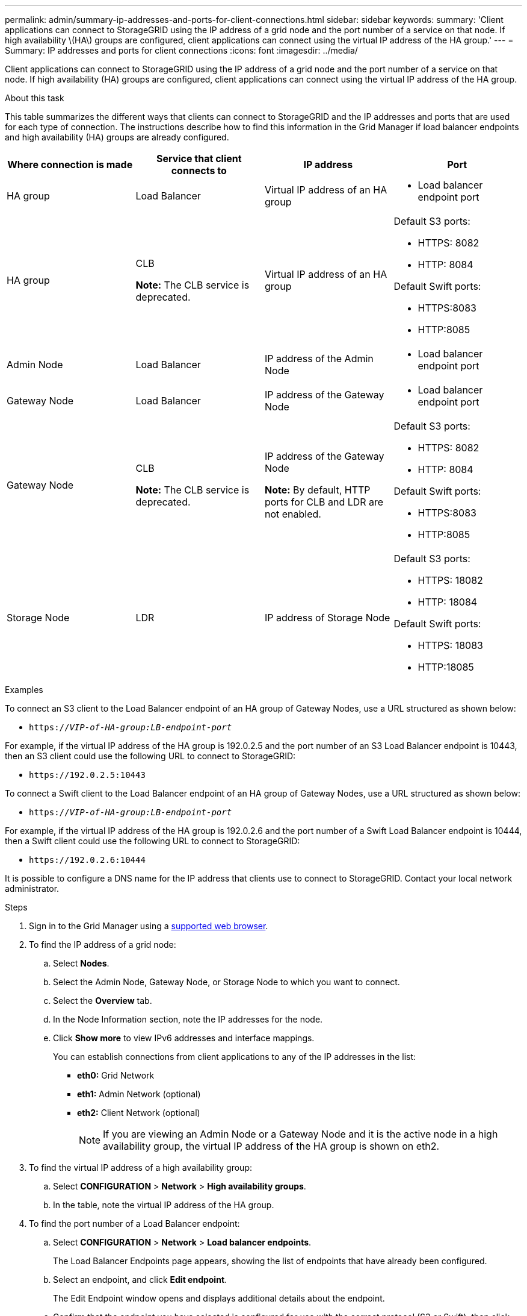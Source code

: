 ---
permalink: admin/summary-ip-addresses-and-ports-for-client-connections.html
sidebar: sidebar
keywords:
summary: 'Client applications can connect to StorageGRID using the IP address of a grid node and the port number of a service on that node. If high availability \(HA\) groups are configured, client applications can connect using the virtual IP address of the HA group.'
---
= Summary: IP addresses and ports for client connections
:icons: font
:imagesdir: ../media/

[.lead]
Client applications can connect to StorageGRID using the IP address of a grid node and the port number of a service on that node. If high availability (HA) groups are configured, client applications can connect using the virtual IP address of the HA group.

.About this task
This table summarizes the different ways that clients can connect to StorageGRID and the IP addresses and ports that are used for each type of connection. The instructions describe how to find this information in the Grid Manager if load balancer endpoints and high availability (HA) groups are already configured.

[cols="1a,1a,1a,1a" options="header"]
|===
| Where connection is made| Service that client connects to| IP address| Port
a|
HA group
a|
Load Balancer
a|
Virtual IP address of an HA group
a|

* Load balancer endpoint port

a|
HA group
a|
CLB

*Note:* The CLB service is deprecated.

a|
Virtual IP address of an HA group
a|
Default S3 ports:

* HTTPS: 8082
* HTTP: 8084

Default Swift ports:

* HTTPS:8083
* HTTP:8085

a|
Admin Node
a|
Load Balancer
a|
IP address of the Admin Node
a|

* Load balancer endpoint port

a|
Gateway Node
a|
Load Balancer
a|
IP address of the Gateway Node
a|

* Load balancer endpoint port

a|
Gateway Node
a|
CLB

*Note:* The CLB service is deprecated.

a|
IP address of the Gateway Node

*Note:* By default, HTTP ports for CLB and LDR are not enabled.

a|
Default S3 ports:

* HTTPS: 8082
* HTTP: 8084

Default Swift ports:

* HTTPS:8083
* HTTP:8085

a|
Storage Node
a|
LDR
a|
IP address of Storage Node
a|
Default S3 ports:

* HTTPS: 18082
* HTTP: 18084

Default Swift ports:

* HTTPS: 18083
* HTTP:18085

|===
.Examples

To connect an S3 client to the Load Balancer endpoint of an HA group of Gateway Nodes, use a URL structured as shown below:

* `https://_VIP-of-HA-group:LB-endpoint-port_`

For example, if the virtual IP address of the HA group is 192.0.2.5 and the port number of an S3 Load Balancer endpoint is 10443, then an S3 client could use the following URL to connect to StorageGRID:

* `\https://192.0.2.5:10443`

To connect a Swift client to the Load Balancer endpoint of an HA group of Gateway Nodes, use a URL structured as shown below:

* `https://_VIP-of-HA-group:LB-endpoint-port_`

For example, if the virtual IP address of the HA group is 192.0.2.6 and the port number of a Swift Load Balancer endpoint is 10444, then a Swift client could use the following URL to connect to StorageGRID:

* `\https://192.0.2.6:10444`

It is possible to configure a DNS name for the IP address that clients use to connect to StorageGRID. Contact your local network administrator.

.Steps

. Sign in to the Grid Manager using a xref:../admin/web-browser-requirements.adoc[supported web browser].
. To find the IP address of a grid node:
 .. Select *Nodes*.
 .. Select the Admin Node, Gateway Node, or Storage Node to which you want to connect.
 .. Select the *Overview* tab.
 .. In the Node Information section, note the IP addresses for the node.
 .. Click *Show more* to view IPv6 addresses and interface mappings.
+
You can establish connections from client applications to any of the IP addresses in the list:

  * *eth0:* Grid Network
  * *eth1:* Admin Network (optional)
  * *eth2:* Client Network (optional)
+
NOTE: If you are viewing an Admin Node or a Gateway Node and it is the active node in a high availability group, the virtual IP address of the HA group is shown on eth2.
. To find the virtual IP address of a high availability group:
 .. Select *CONFIGURATION* > *Network* > *High availability groups*.
 .. In the table, note the virtual IP address of the HA group.
. To find the port number of a Load Balancer endpoint:
 .. Select *CONFIGURATION* > *Network* > *Load balancer endpoints*.
+
The Load Balancer Endpoints page appears, showing the list of endpoints that have already been configured.

 .. Select an endpoint, and click *Edit endpoint*.
+
The Edit Endpoint window opens and displays additional details about the endpoint.

 .. Confirm that the endpoint you have selected is configured for use with the correct protocol (S3 or Swift), then click *Cancel*.
 .. Note the port number for the endpoint that you want to use for a client connection.
+
NOTE: If the port number is 80 or 443, the endpoint is configured only on Gateway Nodes, since those ports are reserved on Admin Nodes. All other ports are configured on both Gateway Nodes and Admin Nodes.
